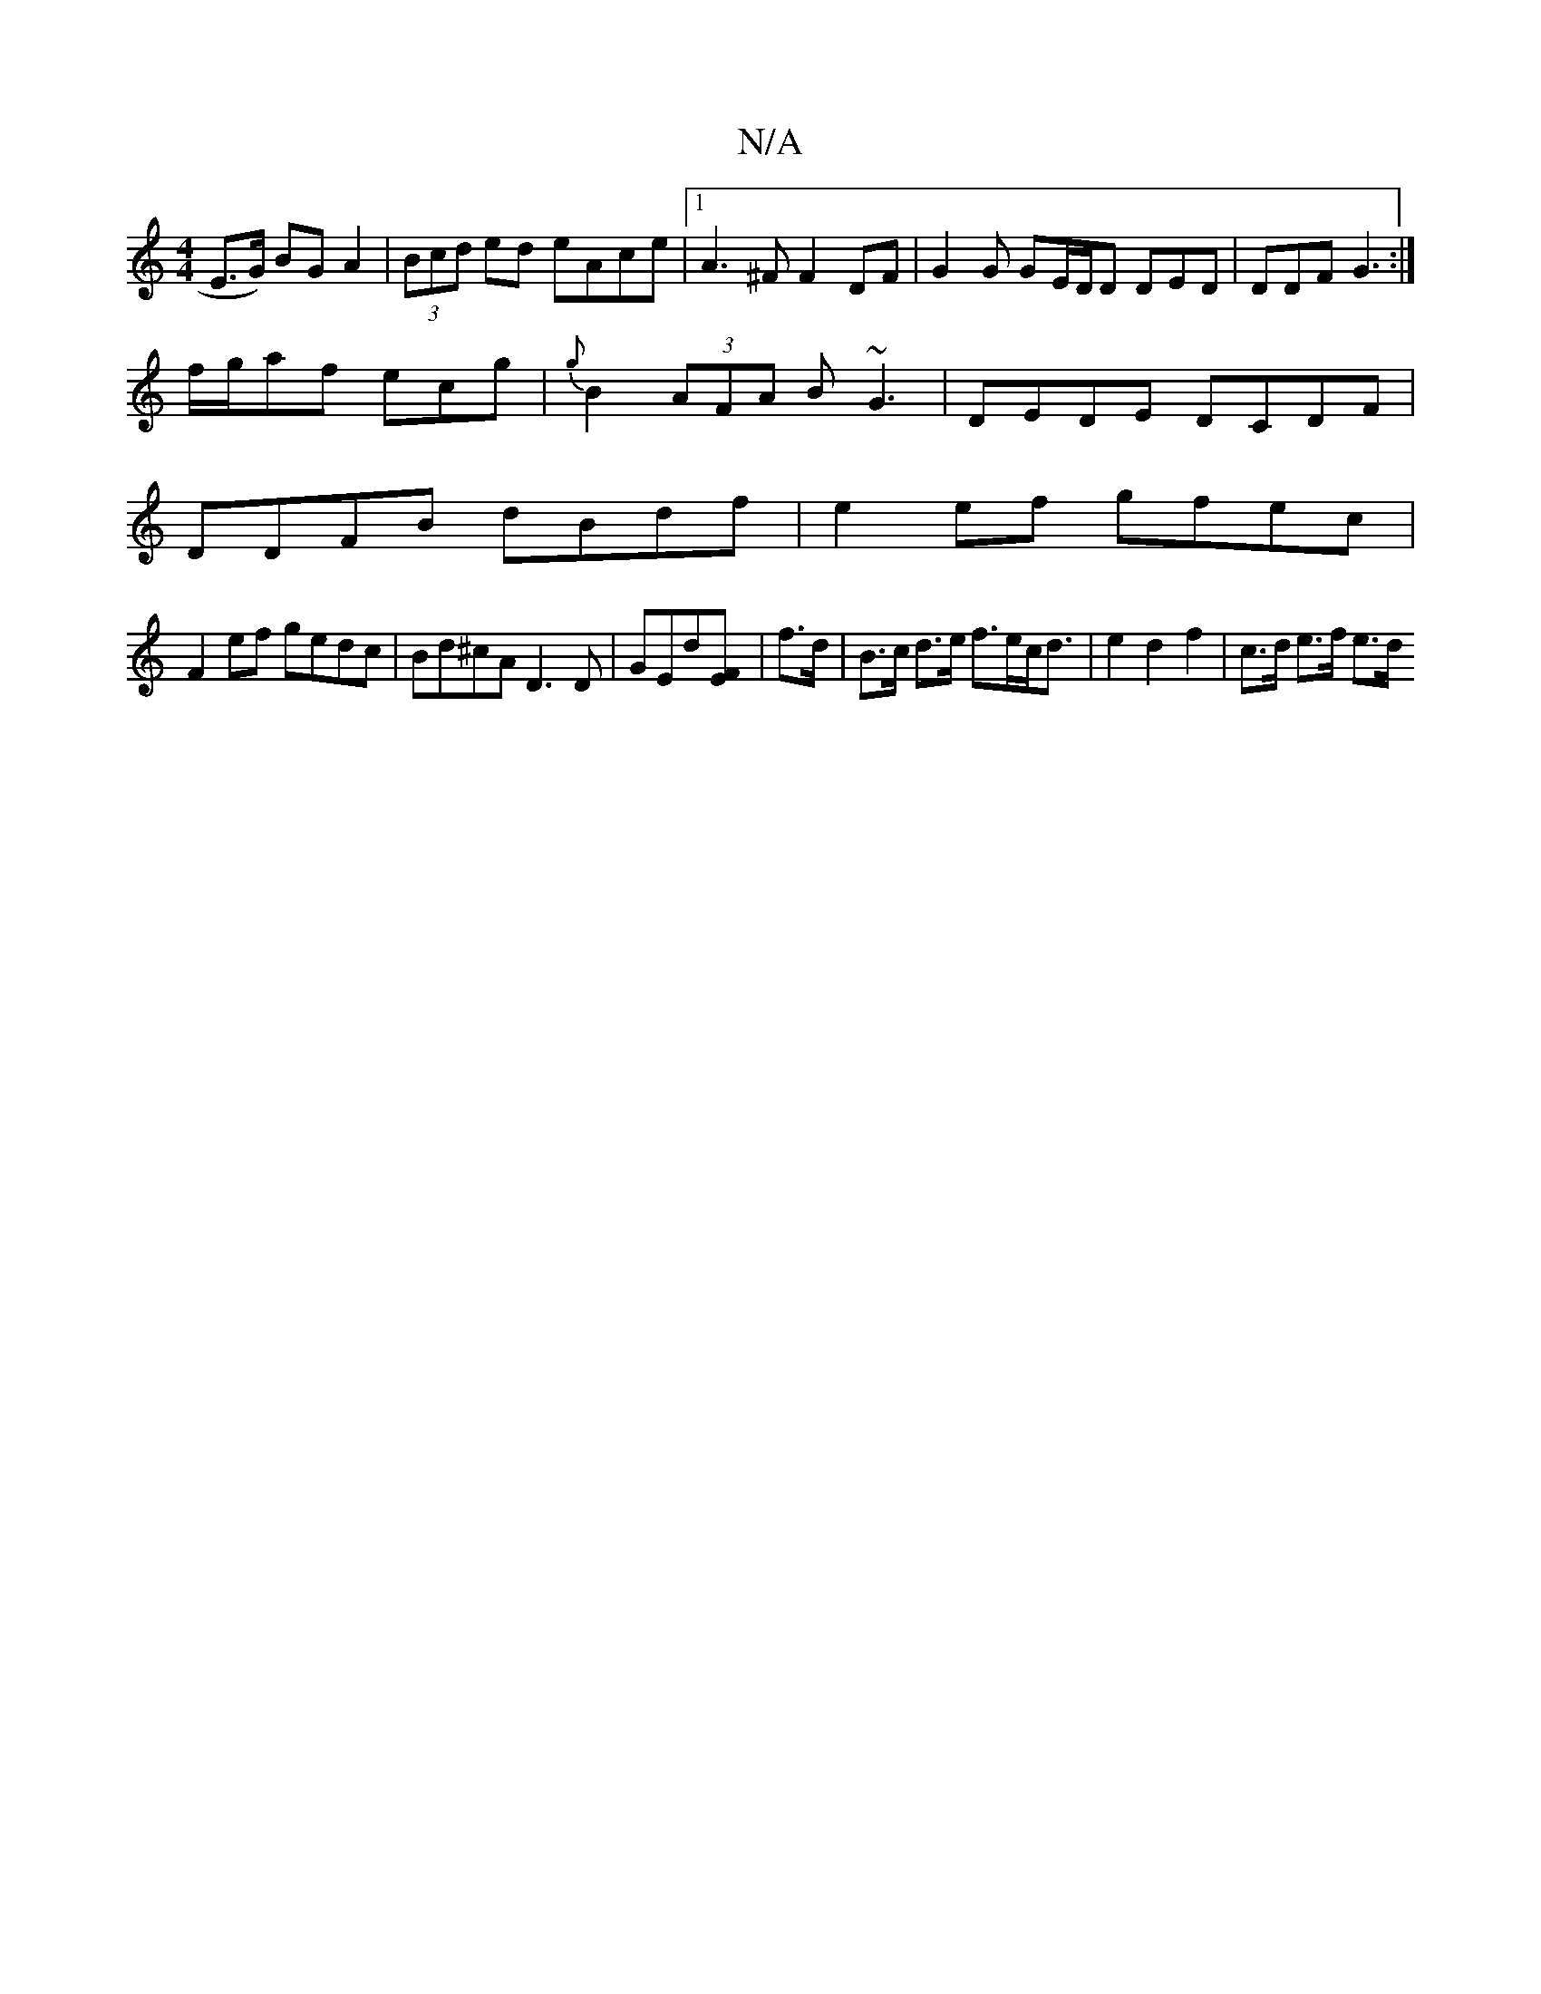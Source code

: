 X:1
T:N/A
M:4/4
R:N/A
K:Cmajor
E>G) BG A2 | (3Bcd ed eAce |1 A3 ^F F2 DF | G2 G GE/D/D DED|DDF G3:|
f/g/af ecg |{g}B2 (3AFA B~G3 | DEDE DCDF|
DDFB dBdf|e2ef gfec|
F2ef gedc|Bd^cA D3D|GEd[FE] | f>d| B>c d>e f>ec<d|e2d2f2|c>d e>f e>d
